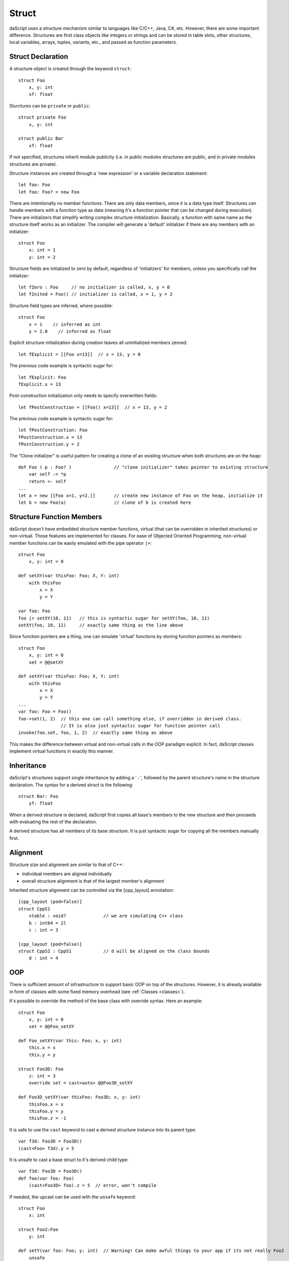 .. _structs:


======
Struct
======

.. index::
    single: Structs

daScript uses a structure mechanism similar to languages like C/C++, Java, C#, etc.
However, there are some important difference.
Structures are first class objects like integers or strings and can be stored in
table slots, other structures, local variables, arrays, tuples, variants, etc., and passed as function parameters.

------------------
Struct Declaration
------------------

.. index::
    pair: declaration; Struct
    single: Struct Declaration

A structure object is created through the keyword ``struct``::

    struct Foo
        x, y: int
        xf: float

Sturctures can be ``private`` or ``public``::

    struct private Foo
        x, y: int

    struct public Bar
        xf: float

If not specified, structures inherit module publicity (i.e. in public modules structures are public,
and in private modules structures are private).

Structure instances are created through a 'new expression' or a variable declaration statement::

    let foo: Foo
    let foo: Foo? = new Foo

There are intentionally no member functions. There are only data members, since it is a data type itself.
Structures can handle members with a function type as data (meaning it's a function pointer that can be changed during execution).
There are initializers that simplify writing complex structure initialization.
Basically, a function with same name as the structure itself works as an initializer.
The compiler will generate a 'default' initializer if there are any members with an initializer::

    struct Foo
        x: int = 1
        y: int = 2

Structure fields are initialized to zero by default, regardless of 'initializers' for members, unless you specifically call the initializer::

    let fZero : Foo     // no initializer is called, x, y = 0
    let fInited = Foo() // initializer is called, x = 1, y = 2

Structure field types are inferred, where possible::

    struct Foo
        x = 1    // inferred as int
        y = 2.0    // inferred as float

Explicit structure initialization during creation leaves all uninitialized members zeroed::

    let fExplicit = [[Foo x=13]]  // x = 13, y = 0

The previous code example is syntactic sugar for::

    let fExplicit: Foo
    fExplicit.x = 13

Post-construction initialization only needs to specify overwritten fields::

    let fPostConstruction = [[Foo() x=13]]  // x = 13, y = 2

The previous code example is syntactic sugar for::

    let fPostConstruction: Foo
    fPostConstruction.x = 13
    fPostConstruction.y = 2

The "Clone initializer" is useful pattern for creating a clone of an existing structure when both structures are on the heap::

    def Foo ( p : Foo? )                // "clone initializer" takes pointer to existing structure
        var self := *p
        return <- self
    ...
    let a = new [[Foo x=1, y=2.]]       // create new instance of Foo on the heap, initialize it
    let b = new Foo(a)                  // clone of b is created here

--------------------------
Structure Function Members
--------------------------

daScript doesn't have embedded structure member functions, virtual (that can be overridden in inherited structures) or non-virtual.
Those features are implemented for classes.
For ease of Objected Oriented Programming, non-virtual member functions can be easily emulated with the pipe operator ``|>``::

    struct Foo
        x, y: int = 0

    def setXY(var thisFoo: Foo; X, Y: int)
        with thisFoo
            x = X
            y = Y

    var foo: Foo
    foo |> setXY(10, 11)   // this is syntactic sugar for setXY(foo, 10, 11)
    setXY(foo, 10, 11)     // exactly same thing as the line above

Since function pointers are a thing, one can emulate 'virtual' functions by storing function pointers as members::

    struct Foo
        x, y: int = 0
        set = @@setXY

    def setXY(var thisFoo: Foo; X, Y: int)
        with thisFoo
            x = X
            y = Y
    ...
    var foo: Foo = Foo()
    foo->set(1, 2)  // this one can call something else, if overridden in derived class.
                    // It is also just syntactic sugar for function pointer call
    invoke(foo.set, foo, 1, 2)  // exactly same thing as above

This makes the difference between virtual and non-virtual calls in the OOP paradigm explicit.
In fact, daScript classes implement virtual functions in exactly this manner.

-----------
Inheritance
-----------

.. index::
    pair: inheritance; Struct
    single: Inheritance

daScript's structures support single inheritance by adding a ' : ', followed by the parent structure's name in the structure declaration.
The syntax for a derived struct is the following::

    struct Bar: Foo
        yf: float

When a derived structure is declared, daScript first copies all base's members to the
new structure and then proceeds with evaluating the rest of the declaration.

A derived structure has all members of its base structure. It is just syntactic sugar for copying all the members manually first.

.. _structs_alignment:

---------
Alignment
---------

Structure size and alignment are similar to that of C++:

* individual members are aligned individually
* overall structure alignment is that of the largest member's alignment

Inherited structure alignment can be controlled via the [cpp_layout] annotation::

    [cpp_layout (pod=false)]
    struct CppS1
        vtable : void?              // we are simulating C++ class
        b : int64 = 2l
        c : int = 3

    [cpp_layout (pod=false)]
    struct CppS2 : CppS1            // d will be aligned on the class bounds
        d : int = 4

---
OOP
---

There is sufficient amount of infrastructure to support basic OOP on top of the structures.
However, it is already available in form of classes with some fixed memory overhead (see :ref:`Classes <classes>`).

It's possible to override the method of the base class with override syntax.
Here an example: ::

    struct Foo
        x, y: int = 0
        set = @@Foo_setXY

    def Foo_setXY(var this: Foo; x, y: int)
        this.x = x
        this.y = y

    struct Foo3D: Foo
        z: int = 3
        override set = cast<auto> @@Foo3D_setXY

    def Foo3D_setXY(var thisFoo: Foo3D; x, y: int)
        thisFoo.x = x
        thisFoo.y = y
        thisFoo.z = -1

It is safe to use the ``cast`` keyword to cast a derived structure instance into its parent type::

    var f3d: Foo3D = Foo3D()
    (cast<Foo> f3d).y = 5

It is unsafe to cast a base struct to it's derived child type::

    var f3d: Foo3D = Foo3D()
    def foo(var foo: Foo)
        (cast<Foo3D> foo).z = 5  // error, won't compile

If needed, the upcast can be used with the ``unsafe`` keyword::

    struct Foo
        x: int

    struct Foo2:Foo
        y: int

    def setY(var foo: Foo; y: int)  // Warning! Can make awful things to your app if its not really Foo2
        unsafe
            (upcast<Foo2> foo).y = y

As the example above is very dangerous, and in order to make it safer, you can modify it to following::

    struct Foo
        x: int
        typeTag: uint = hash("Foo")

    struct Foo2:Foo
        y: int
        override typeTag: uint = hash("Foo2")

    def setY(var foo: Foo; y: int)  // this won't do anything really bad, but will panic on wrong reference
        unsafe
            if foo.typeTag == hash("Foo2")
                (upcast<Foo2> foo).y = y
                print("Foo2 type references was passed\n")
            else
                assert(false, "Not Foo2 type references was passed\n")

